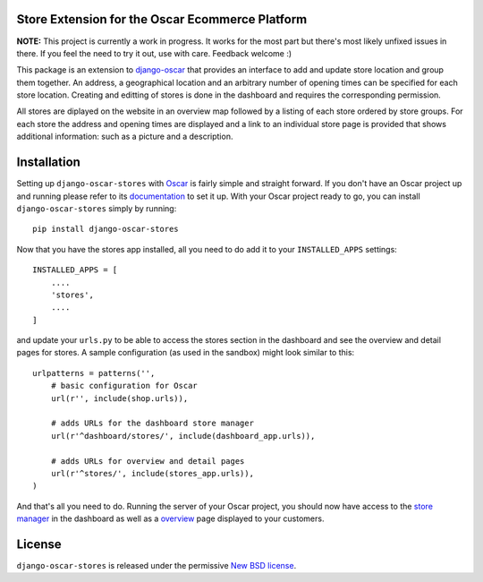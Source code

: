 Store Extension for the Oscar Ecommerce Platform
================================================

**NOTE:** This project is currently a work in progress. It works
for the most part but there's most likely unfixed issues in there.
If you feel the need to try it out, use with care.
Feedback welcome :)

This package is an extension to
`django-oscar`_ that
provides an interface to add and update store location and group
them together. An address, a geographical location and an
arbitrary number of opening times can be specified for each store
location. Creating and editting of stores is done in the dashboard
and requires the corresponding permission.

All stores are diplayed on the website in an overview map followed
by a listing of each store ordered by store groups. For each store
the address and opening times are displayed and a link to an
individual store page is provided that shows additional
information: such as a picture and a description.

.. _`django-oscar`: http://github.com/tangentlabs/django-oscar

Installation
============

Setting up ``django-oscar-stores`` with Oscar_ is fairly simple and
straight forward. If you don't have an Oscar project up and running
please refer to its documentation_ to set it up. With your Oscar
project ready to go, you can install ``django-oscar-stores`` simply
by running::

    pip install django-oscar-stores

Now that you have the stores app installed, all you need to do
add it to your ``INSTALLED_APPS`` settings::

    INSTALLED_APPS = [
        ....
        'stores',
        ....
    ]

and update your ``urls.py`` to be able to access the stores section
in the dashboard and see the overview and detail pages for stores. A
sample configuration (as used in the sandbox) might look similar to
this::

    urlpatterns = patterns('',
        # basic configuration for Oscar
        url(r'', include(shop.urls)),

        # adds URLs for the dashboard store manager
        url(r'^dashboard/stores/', include(dashboard_app.urls)),

        # adds URLs for overview and detail pages
        url(r'^stores/', include(stores_app.urls)),
    )

And that's all you need to do. Running the server of your Oscar
project, you should now have access to the `store manager`_ in
the dashboard as well as a overview_ page displayed to your
customers.


.. _Oscar: http://oscarcommerce.com
.. _documentation: http://django-oscar.readthedocs.org/en/latest/
.. _`store manager`: http://localhost:8000/dashboard/stores
.. _overview: http://localhost:8000/stores


License
=======

``django-oscar-stores`` is released under the permissive `New BSD license`_.

.. _`New BSD license`: http://github.com/tangentlabs/django-oscar-stores/blob/master/LICENSE
